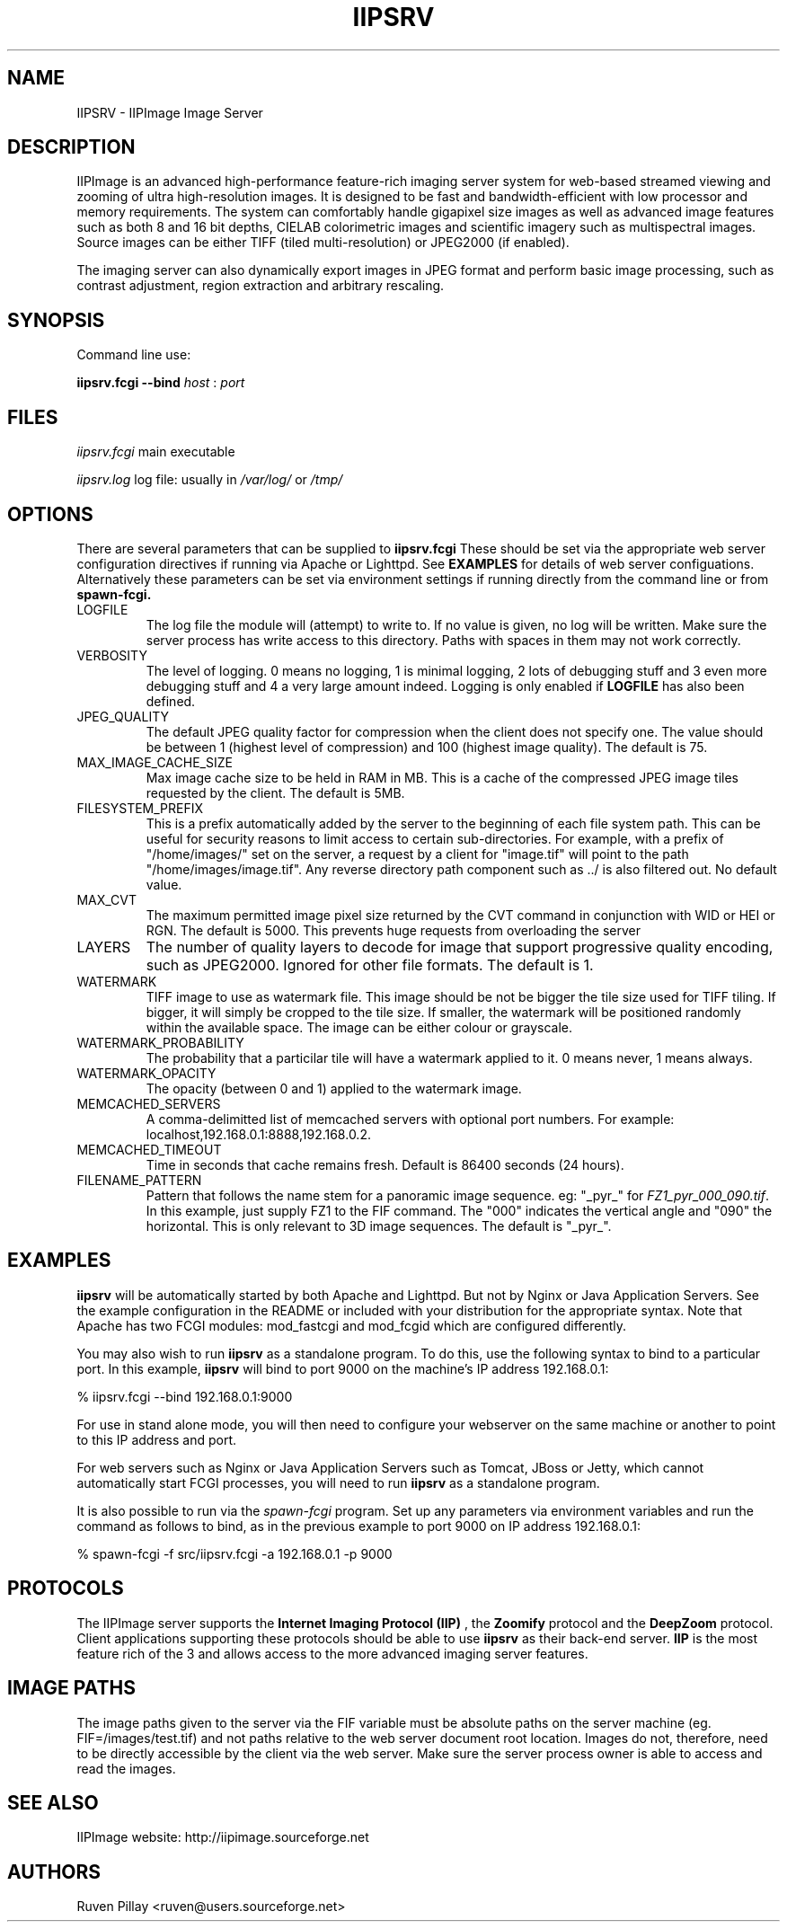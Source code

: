 .TH IIPSRV 8 "APRIL 2012" Linux "User Manuals"
.SH NAME

IIPSRV \- IIPImage Image Server

.SH DESCRIPTION
IIPImage is an advanced high-performance feature-rich imaging server system for web-based streamed viewing and zooming of ultra high-resolution 
images. It is designed to be fast and bandwidth-efficient with low processor and memory requirements. The system can comfortably handle gigapixel size images as 
well as advanced image features such as both 8 and 16 bit depths, CIELAB colorimetric images and scientific imagery such as multispectral images.
Source images can be either TIFF (tiled multi-resolution) or JPEG2000 (if enabled).

The imaging server can also dynamically export images in JPEG format and perform basic image processing, such as contrast adjustment, region extraction and arbitrary rescaling.

.SH SYNOPSIS

Command line use:

.B iipsrv.fcgi --bind
.I host
:
.I port


.SH FILES

.IR iipsrv.fcgi
main executable

.IR iipsrv.log
log file: usually in
.IR /var/log/
or
.IR /tmp/


.SH OPTIONS

There are several parameters that can be supplied to
.B iipsrv.fcgi
These should be set via the appropriate web server configuration directives if running via Apache or Lighttpd. See
.B EXAMPLES
for details of web server configuations.
Alternatively these parameters can be set via environment settings if running directly from the command line or from
.B spawn-fcgi.

.IP LOGFILE
The log file the module will (attempt) to write to. If no
value is given, no log will be written. Make sure the server
process has write access to this directory. Paths with spaces
in them may not work correctly.
.IP VERBOSITY
The level of logging. 0 means no logging, 1 is minimal logging,
2 lots of debugging stuff and 3 even more debugging stuff and 4
a very large amount indeed. Logging is only enabled if 
.BR LOGFILE 
has also been defined.
.IP JPEG_QUALITY
The default JPEG quality factor for compression when the client
does not specify one. The value should be between 1 (highest level
of compression) and 100 (highest image quality). The default is 75.
.IP MAX_IMAGE_CACHE_SIZE
Max image cache size to be held in RAM in MB. This is a cache of
the compressed JPEG image tiles requested by the client. The default
is 5MB.
.IP FILESYSTEM_PREFIX
This is a prefix automatically added by the server to the 
beginning of each file system path. This can be useful for security reasons to 
limit access to certain sub-directories. For example, with a prefix of 
"/home/images/" set on the server, a request by a client for "image.tif" will 
point to the path "/home/images/image.tif".  Any reverse directory path 
component such as ../ is also filtered out. No default value.
.IP MAX_CVT
The maximum permitted image pixel size returned by the CVT command
in conjunction with WID or HEI or RGN. The default is 5000. This
prevents huge requests from overloading the server
.IP LAYERS
The number of quality layers to decode for image that support 
progressive quality encoding, such as JPEG2000. Ignored for other file 
formats. The default is 1.
.IP WATERMARK
TIFF image to use as watermark file. This image should be not be 
bigger the tile size used for TIFF tiling. If bigger, it will simply be 
cropped to the tile size. If smaller, the watermark will be positioned 
randomly within the available space. The image can be either colour or 
grayscale.
.IP WATERMARK_PROBABILITY
The probability that a particilar tile will have a watermark 
applied to it. 0 means never, 1 means always.
.IP WATERMARK_OPACITY
The opacity (between 0 and 1) applied to the watermark image.
.IP MEMCACHED_SERVERS
A comma-delimitted list of memcached servers with optional
port numbers. For example: localhost,192.168.0.1:8888,192.168.0.2.
.IP MEMCACHED_TIMEOUT
Time in seconds that cache remains fresh. Default is 86400 seconds (24 hours).
.IP FILENAME_PATTERN
Pattern that follows the name stem for a panoramic image sequence.
eg: "_pyr_" for 
.IR FZ1_pyr_000_090.tif . 
In this example, just supply FZ1 to the FIF command. The "000"
indicates the vertical angle and "090" the horizontal. This is only
relevant to 3D image sequences. The default is "_pyr_".

.SH EXAMPLES

.B iipsrv
will be automatically started by both Apache and Lighttpd. But not by Nginx or Java Application Servers.
See the example configuration in the README or included with your distribution for the appropriate syntax.
Note that Apache has two FCGI modules: mod_fastcgi and mod_fcgid which are configured differently.

You may also wish to 
run
.B iipsrv
as a standalone program. To do this, use the following syntax to bind
to a particular port. In this example,
.B iipsrv
will bind to port 9000 on the machine's IP address 192.168.0.1:

% iipsrv.fcgi --bind 192.168.0.1:9000

For use in stand alone mode, you will then need to configure your webserver on the same machine or another to point to this IP address and port.

For web servers such as Nginx or Java Application Servers such as Tomcat, JBoss or Jetty, which cannot automatically start FCGI processes, you will need to run
.B iipsrv
as a standalone program.

It is also possible to run
.Iiipsrv
via the
.I spawn-fcgi
program. Set up any parameters via environment variables and run the command as follows to bind, as in the previous example to port 9000 on IP address 192.168.0.1:

% spawn-fcgi -f src/iipsrv.fcgi -a 192.168.0.1 -p 9000


.SH PROTOCOLS

The IIPImage server supports the
.B Internet Imaging Protocol (IIP)
, the
.B Zoomify
protocol and the
.B DeepZoom
protocol. Client applications supporting these protocols should be able to use
.B iipsrv
as their back-end server.
.B IIP
is the most feature rich of the 3 and allows access to the more advanced imaging server features.



.SH IMAGE PATHS

The image paths given to the server via the FIF variable must be
absolute paths on the server machine (eg. FIF=/images/test.tif) 
and not paths relative to the web server document root location.
Images do not, therefore, need to be directly accessible by the
client via the web server. Make sure the server process owner is
able to access and read the images.


.SH SEE ALSO
IIPImage website: http://iipimage.sourceforge.net

.SH AUTHORS
Ruven Pillay <ruven@users.sourceforge.net>

